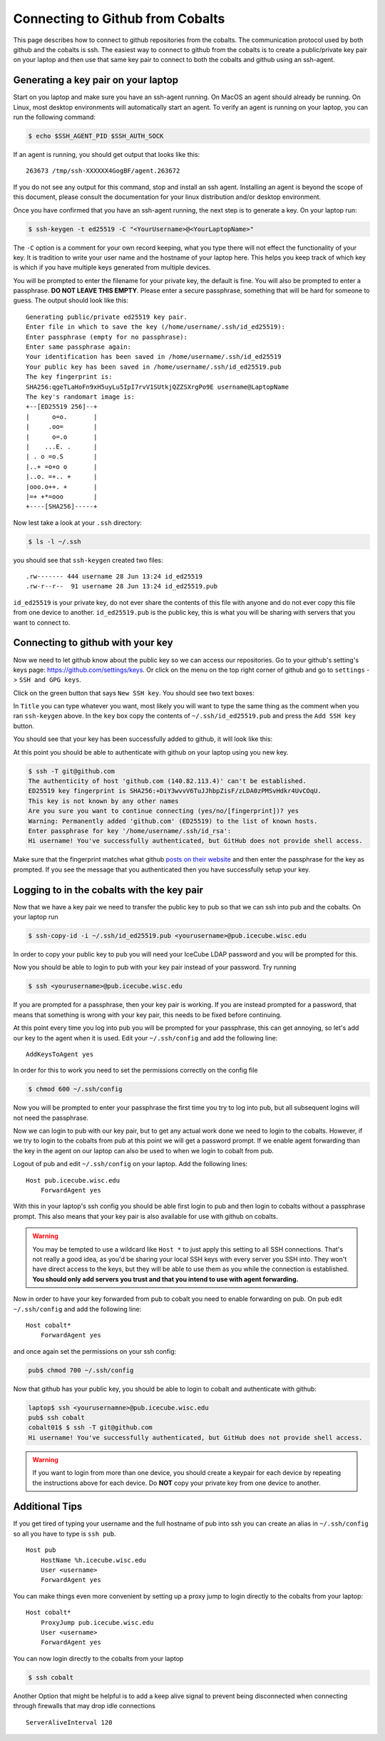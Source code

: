 .. highlight:: none

Connecting to Github from Cobalts
=================================

This page describes how to connect to github repositories from the cobalts.
The communication protocol used by both github and the cobalts is ssh.
The easiest way to connect to github from the cobalts is to create a public/private key pair
on your laptop and then use that same key pair to connect to both the cobalts and github using
an ssh-agent.

Generating a key pair on your laptop
------------------------------------

Start on you laptop and make sure you have an ssh-agent running.
On MacOS an agent should already be running.
On Linux, most desktop environments will automatically start an agent.
To verify an agent is running on your laptop, you can run the following command:

.. code-block:: console

    $ echo $SSH_AGENT_PID $SSH_AUTH_SOCK

If an agent is running, you should get output that looks like this::

    263673 /tmp/ssh-XXXXXX4GogBF/agent.263672

If you do not see any output for this command, stop and install an ssh agent.
Installing an agent is beyond the scope of this document, please consult the documentation
for your linux distribution and/or desktop environment.

Once you have confirmed that you have an ssh-agent running, the next step is to generate a key.
On your laptop run:

.. code-block:: console

    $ ssh-keygen -t ed25519 -C "<YourUsername>@<YourLaptopName>"

The ``-C`` option is a comment for your own record keeping, what you type there will
not effect the functionality of your key. It is tradition to write your user name and
the hostname of your laptop here. This helps you keep track of which key is which
if you have multiple keys generated from multiple devices.

You will be prompted to enter the filename for your private key, the default is fine.
You will also be prompted to enter a passphrase. **DO NOT LEAVE THIS EMPTY**.
Please enter a secure passphrase, something that will be hard for someone to guess.
The output should look like this::

    Generating public/private ed25519 key pair.
    Enter file in which to save the key (/home/username/.ssh/id_ed25519):
    Enter passphrase (empty for no passphrase):
    Enter same passphrase again:
    Your identification has been saved in /home/username/.ssh/id_ed25519
    Your public key has been saved in /home/username/.ssh/id_ed25519.pub
    The key fingerprint is:
    SHA256:qgeTLaHoFn9xH5uyLu5IpI7rvV1SUtkjQZZSXrgPo9E username@LaptopName
    The key's randomart image is:
    +--[ED25519 256]--+
    |      o=o.       |
    |     .oo=        |
    |      o=.o       |
    |    ...E. .      |
    | . o =o.S        |
    |..+ =o+o o       |
    |..o. =+.. +      |
    |ooo.o++. +       |
    |=+ +*=ooo        |
    +----[SHA256]-----+

Now lest take a look at your ``.ssh`` directory:

.. code-block:: console

    $ ls -l ~/.ssh

you should see that ``ssh-keygen`` created two files::

    .rw------- 444 username 28 Jun 13:24 id_ed25519
    .rw-r--r--  91 username 28 Jun 13:24 id_ed25519.pub

``id_ed25519`` is your private key, do not ever share the contents of this file with
anyone and do not ever copy this file from one device to another.
``id_ed25519.pub`` is the public key, this is what you will be sharing with servers that
you want to connect to.

Connecting to github with your key
----------------------------------

Now we need to let github know about the public key so we can access our repositories.
Go to your github's setting's keys page: https://github.com/settings/keys.
Or click on the menu on the top right corner of github and go to ``settings`` -> ``SSH and GPG keys``.

Click on the green button that says ``New SSH key``. You should see two text boxes:

.. image:: ssh_new.png
    :width: 90%
    :align: center

In ``Title`` you can type whatever you want, most likely you will want to type
the same thing as the comment when you ran ``ssh-keygen`` above.
In the ``key`` box copy the contents of ``~/.ssh/id_ed25519.pub`` and
press the ``Add SSH key`` button.

You should see that your key has been successfully added to github, it will look like this:

.. image:: ssh_keys.png
    :width: 90%
    :align: center

At this point you should be able to authenticate with github on your laptop using you new key.

.. code-block:: console

    $ ssh -T git@github.com
    The authenticity of host 'github.com (140.82.113.4)' can't be established.
    ED25519 key fingerprint is SHA256:+DiY3wvvV6TuJJhbpZisF/zLDA0zPMSvHdkr4UvCOqU.
    This key is not known by any other names
    Are you sure you want to continue connecting (yes/no/[fingerprint])? yes
    Warning: Permanently added 'github.com' (ED25519) to the list of known hosts.
    Enter passphrase for key '/home/username/.ssh/id_rsa':
    Hi username! You've successfully authenticated, but GitHub does not provide shell access.

Make sure that the fingerprint matches what github
`posts on their website <https://docs.github.com/en/authentication/keeping-your-account-and-data-secure/githubs-ssh-key-fingerprints>`_
and then enter the passphrase for the key as prompted.
If you see the message that you authenticated then you have successfully setup your key.

Logging to in the cobalts with the key pair
-------------------------------------------

Now that we have a key pair we need to transfer the public key to pub so that we
can ssh into pub and the cobalts. On your laptop run

.. code-block:: console

    $ ssh-copy-id -i ~/.ssh/id_ed25519.pub <yourusername>@pub.icecube.wisc.edu

In order to copy your public key to pub you will need your IceCube LDAP password and you
will be prompted for this.

Now you should be able to login to pub with your key pair instead of your password. Try running

.. code-block:: console

    $ ssh <yourusername>@pub.icecube.wisc.edu

If you are prompted for a passphrase, then your key pair is working.
If you are instead prompted for a password, that means that something is wrong with your key pair,
this needs to be fixed before continuing.

At this point every time you log into pub you will be prompted for your passphrase,
this can get annoying, so let's add our key to the agent when it is used.
Edit your  ``~/.ssh/config`` and add the following line::

    AddKeysToAgent yes

In order for this to work you need to set the permissions correctly on the config file

.. code-block:: console

    $ chmod 600 ~/.ssh/config

Now you will be prompted to enter your passphrase the first time you try to log into pub,
but all subsequent logins will not need the passphrase.

Now we can login to pub with our key pair, but to get any actual work done we need to login
to the cobalts. However, if we try to login to the cobalts from pub at this point we will get a password
prompt. If we enable agent forwarding than the key in the agent on our laptop can also be used to when
we login to cobalt from pub.

Logout of pub and edit ``~/.ssh/config`` on your laptop. Add the following lines::

    Host pub.icecube.wisc.edu
        ForwardAgent yes

With this in your laptop's ssh config you should be able first login to pub and then login
to cobalts without a passphrase prompt. This also means that your key pair is also available
for use with github on cobalts.

.. warning::

    You may be tempted to use a wildcard like ``Host *`` to just apply this setting to all SSH connections.
    That's not really a good idea, as you'd be sharing your local SSH keys with every server you SSH into.
    They won't have direct access to the keys, but they will be able to use them as you while
    the connection is established.
    **You should only add servers you trust and that you intend to use with agent forwarding.**

Now in order to have your key forwarded from pub to cobalt you need to enable forwarding on pub.
On pub edit ``~/.ssh/config`` and add the following line::

    Host cobalt*
        ForwardAgent yes

and once again set the permissions on your ssh config:

.. code-block:: console

   pub$ chmod 700 ~/.ssh/config

Now that github has your public key, you should be able to login to cobalt and authenticate with github:

.. code-block:: console

    laptop$ ssh <yourusernamne>@pub.icecube.wisc.edu
    pub$ ssh cobalt
    cobalt01$ $ ssh -T git@github.com
    Hi username! You've successfully authenticated, but GitHub does not provide shell access.

.. warning::

    If you want to login from more than one device, you should create a keypair
    for each device by repeating the instructions above for each device.
    Do **NOT** copy your private key from one device to another.

Additional Tips
---------------

If you get tired of typing your username and the full hostname of pub into ssh
you can create an alias in ``~/.ssh/config`` so all you have to type is ``ssh pub``. ::

    Host pub
        HostName %h.icecube.wisc.edu
        User <username>
        ForwardAgent yes

You can make things even more convenient by setting up a proxy jump to login
directly to the cobalts from your laptop::

    Host cobalt*
        ProxyJump pub.icecube.wisc.edu
        User <username>
        ForwardAgent yes

You can now login directly to the cobalts from your laptop

.. code-block:: console

    $ ssh cobalt

Another Option that might be helpful is to add a keep alive signal to prevent
being disconnected when connecting through firewalls that may drop idle connections ::

    ServerAliveInterval 120
